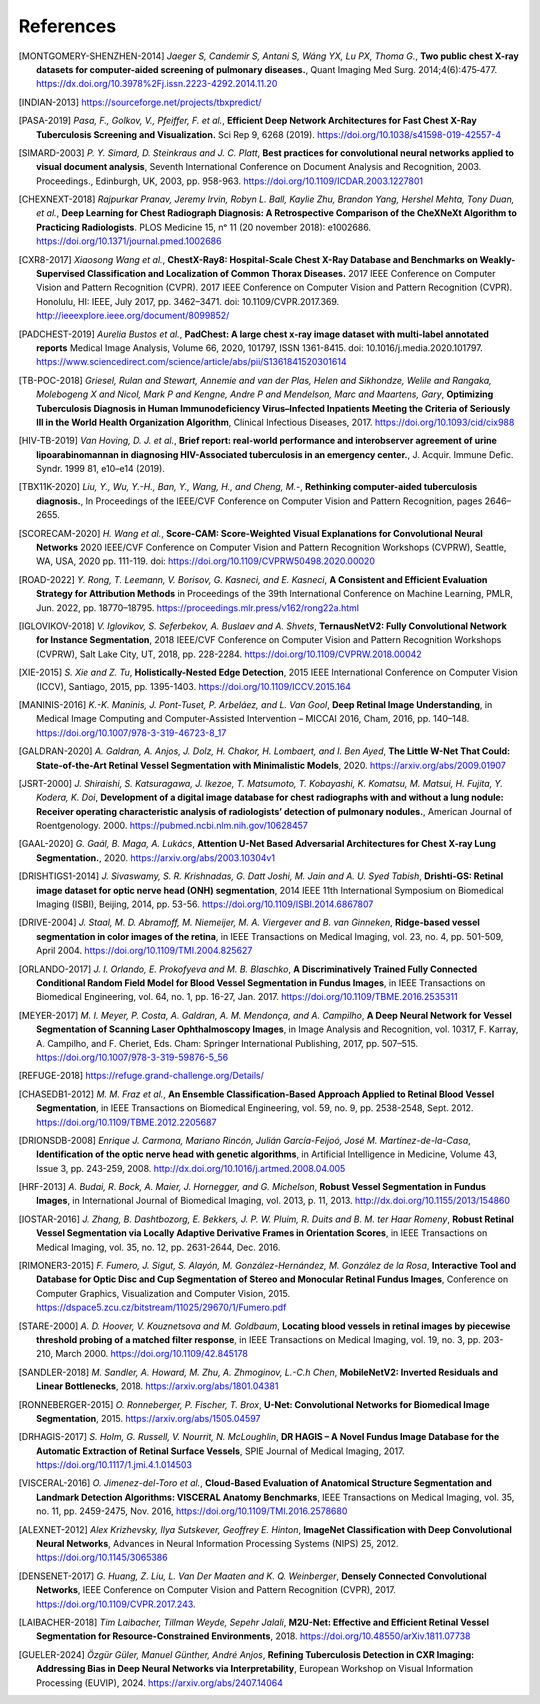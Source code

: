 .. SPDX-FileCopyrightText: Copyright © 2023 Idiap Research Institute <contact@idiap.ch>
..
.. SPDX-License-Identifier: GPL-3.0-or-later

============
 References
============

.. [MONTGOMERY-SHENZHEN-2014] *Jaeger S, Candemir S, Antani S, Wáng YX, Lu PX,
   Thoma G.*, **Two public chest X-ray datasets for computer-aided screening of
   pulmonary diseases.**, Quant Imaging Med Surg. 2014;4(6):475‐477.
   https://dx.doi.org/10.3978%2Fj.issn.2223-4292.2014.11.20

.. [INDIAN-2013] https://sourceforge.net/projects/tbxpredict/

.. [PASA-2019] *Pasa, F., Golkov, V., Pfeiffer, F. et al.*,
   **Efficient Deep Network Architectures for Fast Chest X-Ray Tuberculosis
   Screening and Visualization.** Sci Rep 9, 6268 (2019).
   https://doi.org/10.1038/s41598-019-42557-4

.. [SIMARD-2003] *P. Y. Simard, D. Steinkraus and J. C. Platt*,
   **Best practices for convolutional neural networks applied to visual
   document analysis**, Seventh International Conference on Document Analysis
   and Recognition, 2003. Proceedings., Edinburgh, UK, 2003, pp. 958-963.
   https://doi.org/10.1109/ICDAR.2003.1227801

.. [CHEXNEXT-2018] *Rajpurkar Pranav, Jeremy Irvin, Robyn L. Ball, Kaylie Zhu,
   Brandon Yang, Hershel Mehta, Tony Duan, et al.*, **Deep Learning for Chest
   Radiograph Diagnosis: A Retrospective Comparison of the CheXNeXt Algorithm
   to Practicing Radiologists**. PLOS Medicine 15, nᵒ 11 (20 november 2018):
   e1002686. https://doi.org/10.1371/journal.pmed.1002686

.. [CXR8-2017] *Xiaosong Wang et al.*, **ChestX-Ray8: Hospital-Scale
   Chest X-Ray Database and Benchmarks on Weakly-Supervised Classification
   and Localization of Common Thorax Diseases.** 2017 IEEE Conference on
   Computer Vision and Pattern Recognition (CVPR). 2017 IEEE Conference on
   Computer Vision and Pattern Recognition (CVPR). Honolulu, HI: IEEE,
   July 2017, pp. 3462–3471. doi: 10.1109/CVPR.2017.369.
   http://ieeexplore.ieee.org/document/8099852/

.. [PADCHEST-2019] *Aurelia Bustos et al.*, **PadChest: A large chest x-ray
   image dataset with multi-label annotated reports** Medical Image Analysis,
   Volume 66, 2020, 101797, ISSN 1361-8415. doi: 10.1016/j.media.2020.101797.
   https://www.sciencedirect.com/science/article/abs/pii/S1361841520301614

.. [TB-POC-2018] *Griesel, Rulan and Stewart, Annemie and van der Plas, Helen
   and Sikhondze, Welile and Rangaka, Molebogeng X and Nicol, Mark P and
   Kengne, Andre P and Mendelson, Marc and Maartens, Gary*, **Optimizing
   Tuberculosis Diagnosis in Human Immunodeficiency Virus–Infected Inpatients
   Meeting the Criteria of Seriously Ill in the World Health Organization
   Algorithm**, Clinical Infectious Diseases, 2017.
   https://doi.org/10.1093/cid/cix988

.. [HIV-TB-2019] *Van Hoving, D. J. et al.*, **Brief report: real-world
   performance and interobserver agreement of urine lipoarabinomannan in
   diagnosing HIV-Associated tuberculosis in an emergency center.**,
   J. Acquir. Immune Defic. Syndr. 1999 81, e10–e14 (2019).

.. [TBX11K-2020] *Liu, Y., Wu, Y.-H., Ban, Y., Wang, H., and Cheng, M.-*,
   **Rethinking computer-aided tuberculosis diagnosis.**,
   In Proceedings of the IEEE/CVF Conference on Computer Vision and Pattern
   Recognition, pages 2646–2655.

.. [SCORECAM-2020] *H. Wang et al.*, **Score-CAM: Score-Weighted Visual
   Explanations for Convolutional Neural Networks** 2020 IEEE/CVF Conference on
   Computer Vision and Pattern Recognition Workshops (CVPRW), Seattle, WA, USA,
   2020 pp. 111-119. doi: https://doi.org/10.1109/CVPRW50498.2020.00020

.. [ROAD-2022] *Y. Rong, T. Leemann, V. Borisov, G. Kasneci, and E. Kasneci*,
   **A Consistent and Efficient Evaluation Strategy for Attribution Methods** in
   Proceedings of the 39th International Conference on Machine Learning, PMLR,
   Jun. 2022, pp. 18770–18795. https://proceedings.mlr.press/v162/rong22a.html

.. [IGLOVIKOV-2018] *V. Iglovikov, S. Seferbekov, A. Buslaev and A. Shvets*,
   **TernausNetV2: Fully Convolutional Network for Instance Segmentation**,
   2018 IEEE/CVF Conference on Computer Vision and Pattern Recognition
   Workshops (CVPRW), Salt Lake City, UT, 2018, pp. 228-2284.
   https://doi.org/10.1109/CVPRW.2018.00042

.. [XIE-2015] *S. Xie and Z. Tu*, **Holistically-Nested Edge Detection**, 2015
   IEEE International Conference on Computer Vision (ICCV), Santiago, 2015, pp.
   1395-1403. https://doi.org/10.1109/ICCV.2015.164

.. [MANINIS-2016] *K.-K. Maninis, J. Pont-Tuset, P. Arbeláez, and L. Van Gool*,
   **Deep Retinal Image Understanding**, in Medical Image Computing and
   Computer-Assisted Intervention – MICCAI 2016, Cham, 2016, pp. 140–148.
   https://doi.org/10.1007/978-3-319-46723-8_17

.. [GALDRAN-2020] *A. Galdran, A. Anjos, J. Dolz, H. Chakor, H. Lombaert, and
   I. Ben Ayed*, **The Little W-Net That Could: State-of-the-Art Retinal Vessel
   Segmentation with Minimalistic Models**, 2020.
   https://arxiv.org/abs/2009.01907

.. [JSRT-2000] *J. Shiraishi, S. Katsuragawa, J. Ikezoe, T. Matsumoto, T.
   Kobayashi, K. Komatsu, M. Matsui, H. Fujita, Y. Kodera, K. Doi*,
   **Development of a digital image database for chest radiographs with and
   without a lung nodule: Receiver operating characteristic analysis of
   radiologists’ detection of pulmonary nodules.**, American Journal of
   Roentgenology. 2000. https://pubmed.ncbi.nlm.nih.gov/10628457

.. [GAAL-2020] *G. Gaál, B. Maga, A. Lukács*, **Attention U-Net Based
   Adversarial Architectures for Chest X-ray Lung Segmentation.**, 2020.
   https://arxiv.org/abs/2003.10304v1

.. [DRISHTIGS1-2014] *J. Sivaswamy, S. R. Krishnadas, G. Datt Joshi, M. Jain and
   A. U. Syed Tabish*, **Drishti-GS: Retinal image dataset for optic nerve
   head (ONH) segmentation**, 2014 IEEE 11th International Symposium on
   Biomedical Imaging (ISBI), Beijing, 2014, pp. 53-56.
   https://doi.org/10.1109/ISBI.2014.6867807

.. [DRIVE-2004] *J. Staal, M. D. Abramoff, M. Niemeijer, M. A. Viergever and B.
   van Ginneken*, **Ridge-based vessel segmentation in color images of the
   retina**, in IEEE Transactions on Medical Imaging, vol. 23, no. 4, pp.
   501-509, April 2004. https://doi.org/10.1109/TMI.2004.825627

.. [ORLANDO-2017] *J. I. Orlando, E. Prokofyeva and M. B. Blaschko*, **A
   Discriminatively Trained Fully Connected Conditional Random Field Model for
   Blood Vessel Segmentation in Fundus Images**, in IEEE Transactions on
   Biomedical Engineering, vol. 64, no. 1, pp. 16-27, Jan. 2017.
   https://doi.org/10.1109/TBME.2016.2535311

.. [MEYER-2017] *M. I. Meyer, P. Costa, A. Galdran, A. M. Mendonça, and A.
   Campilho*, **A Deep Neural Network for Vessel Segmentation of Scanning Laser
   Ophthalmoscopy Images**, in Image Analysis and Recognition, vol. 10317, F.
   Karray, A. Campilho, and F. Cheriet, Eds. Cham: Springer International
   Publishing, 2017, pp. 507–515. https://doi.org/10.1007/978-3-319-59876-5_56

.. [REFUGE-2018] https://refuge.grand-challenge.org/Details/

.. [CHASEDB1-2012] *M. M. Fraz et al.*, **An Ensemble Classification-Based
   Approach Applied to Retinal Blood Vessel Segmentation**, in IEEE
   Transactions on Biomedical Engineering, vol. 59, no. 9, pp. 2538-2548, Sept.
   2012. https://doi.org/10.1109/TBME.2012.2205687

.. [DRIONSDB-2008] *Enrique J. Carmona, Mariano Rincón, Julián García-Feijoó, José
   M. Martínez-de-la-Casa*, **Identification of the optic nerve head with
   genetic algorithms**, in Artificial Intelligence in Medicine, Volume 43,
   Issue 3, pp. 243-259, 2008. http://dx.doi.org/10.1016/j.artmed.2008.04.005

.. [HRF-2013] *A. Budai, R. Bock, A. Maier, J. Hornegger, and G. Michelson*,
   **Robust Vessel Segmentation in Fundus Images**, in International Journal of
   Biomedical Imaging, vol. 2013, p. 11, 2013.
   http://dx.doi.org/10.1155/2013/154860

.. [IOSTAR-2016] *J. Zhang, B. Dashtbozorg, E. Bekkers, J. P. W. Pluim, R. Duits
   and B. M. ter Haar Romeny*, **Robust Retinal Vessel Segmentation via Locally
   Adaptive Derivative Frames in Orientation Scores**, in IEEE Transactions on
   Medical Imaging, vol. 35, no. 12, pp. 2631-2644, Dec. 2016.

.. [RIMONER3-2015] *F. Fumero, J. Sigut, S. Alayón, M. González-Hernández, M.
   González de la Rosa*, **Interactive Tool and Database for Optic Disc and Cup
   Segmentation of Stereo and Monocular Retinal Fundus Images**, Conference on
   Computer Graphics, Visualization and Computer Vision, 2015.
   https://dspace5.zcu.cz/bitstream/11025/29670/1/Fumero.pdf

.. [STARE-2000] *A. D. Hoover, V. Kouznetsova and M. Goldbaum*, **Locating blood
   vessels in retinal images by piecewise threshold probing of a matched filter
   response**, in IEEE Transactions on Medical Imaging, vol. 19, no. 3, pp.
   203-210, March 2000. https://doi.org/10.1109/42.845178

.. [SANDLER-2018] *M. Sandler, A. Howard, M. Zhu, A. Zhmoginov, L.-C.h Chen*,
   **MobileNetV2: Inverted Residuals and Linear Bottlenecks**, 2018.
   https://arxiv.org/abs/1801.04381

.. [RONNEBERGER-2015] *O. Ronneberger, P. Fischer, T. Brox*, **U-Net:
   Convolutional Networks for Biomedical Image Segmentation**, 2015.
   https://arxiv.org/abs/1505.04597

.. [DRHAGIS-2017] *S. Holm, G. Russell, V. Nourrit, N. McLoughlin*, **DR HAGIS
   – A Novel Fundus Image Database for the Automatic Extraction of Retinal
   Surface Vessels**, SPIE Journal of Medical Imaging, 2017.
   https://doi.org/10.1117/1.jmi.4.1.014503

.. [VISCERAL-2016] *O. Jimenez-del-Toro et al.*, **Cloud-Based Evaluation of
   Anatomical Structure Segmentation and Landmark Detection Algorithms:
   VISCERAL Anatomy Benchmarks**, IEEE Transactions on Medical Imaging, vol.
   35, no. 11, pp. 2459-2475, Nov. 2016, https://doi.org/10.1109/TMI.2016.2578680

.. [ALEXNET-2012] *Alex Krizhevsky, Ilya Sutskever, Geoffrey E. Hinton*,
   **ImageNet Classification with Deep Convolutional Neural Networks**,
   Advances in Neural Information Processing Systems (NIPS) 25, 2012.
   https://doi.org/10.1145/3065386

.. [DENSENET-2017] *G. Huang, Z. Liu, L. Van Der Maaten and K. Q. Weinberger*,
   **Densely Connected Convolutional Networks**, IEEE Conference on
   Computer Vision and Pattern Recognition (CVPR), 2017.
   https://doi.org/10.1109/CVPR.2017.243.

.. [LAIBACHER-2018] *Tim Laibacher, Tillman Weyde, Sepehr Jalali*, **M2U-Net:
   Effective and Efficient Retinal Vessel Segmentation for Resource-Constrained
   Environments**, 2018. https://doi.org/10.48550/arXiv.1811.07738

.. [GUELER-2024] *Özgür Güler, Manuel Günther, André Anjos*, **Refining
   Tuberculosis Detection in CXR Imaging: Addressing Bias in Deep Neural
   Networks via Interpretability**, European Workshop on Visual Information
   Processing (EUVIP), 2024. https://arxiv.org/abs/2407.14064

